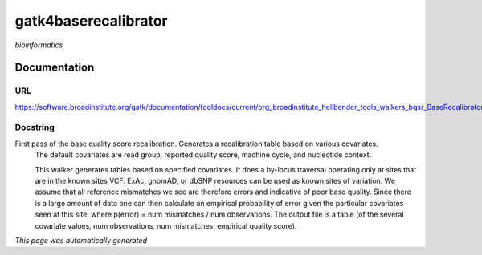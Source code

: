 
gatk4baserecalibrator
=====================
*bioinformatics*

Documentation
-------------

URL
******
`https://software.broadinstitute.org/gatk/documentation/tooldocs/current/org_broadinstitute_hellbender_tools_walkers_bqsr_BaseRecalibrator.php <https://software.broadinstitute.org/gatk/documentation/tooldocs/current/org_broadinstitute_hellbender_tools_walkers_bqsr_BaseRecalibrator.php/>`_

Docstring
*********
First pass of the base quality score recalibration. Generates a recalibration table based on various covariates. 
    The default covariates are read group, reported quality score, machine cycle, and nucleotide context.
    
    This walker generates tables based on specified covariates. It does a by-locus traversal operating only at sites 
    that are in the known sites VCF. ExAc, gnomAD, or dbSNP resources can be used as known sites of variation. 
    We assume that all reference mismatches we see are therefore errors and indicative of poor base quality. 
    Since there is a large amount of data one can then calculate an empirical probability of error given the 
    particular covariates seen at this site, where p(error) = num mismatches / num observations. The output file is a 
    table (of the several covariate values, num observations, num mismatches, empirical quality score).

*This page was automatically generated*
